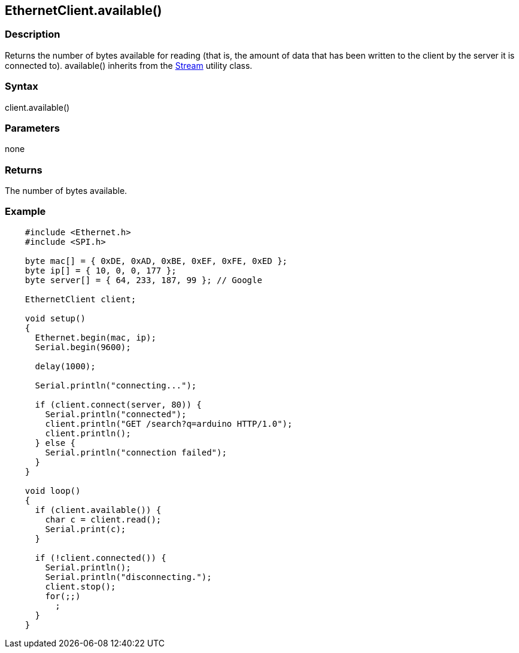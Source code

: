 == EthernetClient.available() ==

=== Description ===

Returns the number of bytes available for reading (that is, the amount
of data that has been written to the client by the server it is
connected to). available() inherits from the
link:../../stream/[Stream]
utility class.

=== Syntax ===

client.available()

=== Parameters ===

none

=== Returns ===

The number of bytes available.

=== Example ===

[source,arduino]
----
    #include <Ethernet.h>
    #include <SPI.h>

    byte mac[] = { 0xDE, 0xAD, 0xBE, 0xEF, 0xFE, 0xED };
    byte ip[] = { 10, 0, 0, 177 };
    byte server[] = { 64, 233, 187, 99 }; // Google

    EthernetClient client;

    void setup()
    {
      Ethernet.begin(mac, ip);
      Serial.begin(9600);

      delay(1000);

      Serial.println("connecting...");

      if (client.connect(server, 80)) {
        Serial.println("connected");
        client.println("GET /search?q=arduino HTTP/1.0");
        client.println();
      } else {
        Serial.println("connection failed");
      }
    }

    void loop()
    {
      if (client.available()) {
        char c = client.read();
        Serial.print(c);
      }

      if (!client.connected()) {
        Serial.println();
        Serial.println("disconnecting.");
        client.stop();
        for(;;)
          ;
      }
    }
----
